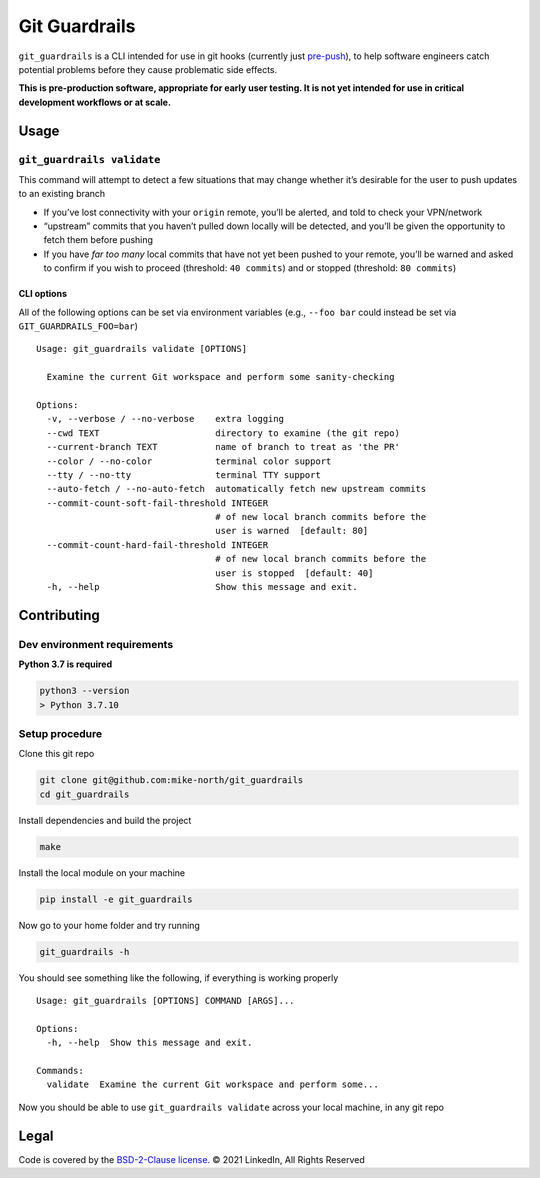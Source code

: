 Git Guardrails
==============

|CI| |CodeQL| |Lint| |codecov|

``git_guardrails`` is a CLI intended for use in git hooks (currently
just `pre-push`_), to help software engineers catch potential problems
before they cause problematic side effects.

**This is pre-production software, appropriate for early user testing.
It is not yet intended for use in critical development workflows or at
scale.**

Usage
-----

``git_guardrails validate``
~~~~~~~~~~~~~~~~~~~~~~~~~~~

This command will attempt to detect a few situations that may change
whether it’s desirable for the user to push updates to an existing
branch

-  If you’ve lost connectivity with your ``origin`` remote, you’ll be
   alerted, and told to check your VPN/network
-  “upstream” commits that you haven’t pulled down locally will be
   detected, and you’ll be given the opportunity to fetch them before
   pushing
-  If you have *far too many* local commits that have not yet been
   pushed to your remote, you’ll be warned and asked to confirm if you
   wish to proceed (threshold: ``40 commits``) and or stopped
   (threshold: ``80 commits``)

CLI options
^^^^^^^^^^^

All of the following options can be set via environment variables (e.g.,
``--foo bar`` could instead be set via ``GIT_GUARDRAILS_FOO=bar``)

::

   Usage: git_guardrails validate [OPTIONS]

     Examine the current Git workspace and perform some sanity-checking

   Options:
     -v, --verbose / --no-verbose    extra logging
     --cwd TEXT                      directory to examine (the git repo)
     --current-branch TEXT           name of branch to treat as 'the PR'
     --color / --no-color            terminal color support
     --tty / --no-tty                terminal TTY support
     --auto-fetch / --no-auto-fetch  automatically fetch new upstream commits
     --commit-count-soft-fail-threshold INTEGER
                                     # of new local branch commits before the
                                     user is warned  [default: 80]
     --commit-count-hard-fail-threshold INTEGER
                                     # of new local branch commits before the
                                     user is stopped  [default: 40]
     -h, --help                      Show this message and exit.

Contributing
------------

Dev environment requirements
~~~~~~~~~~~~~~~~~~~~~~~~~~~~

**Python 3.7 is required**

.. code:: sh

   python3 --version
   > Python 3.7.10

Setup procedure
~~~~~~~~~~~~~~~~~~~~~~~~~~~~

Clone this git repo

.. code:: sh

   git clone git@github.com:mike-north/git_guardrails
   cd git_guardrails

Install dependencies and build the project

.. code:: sh

   make

Install the local module on your machine

.. code:: sh

   pip install -e git_guardrails

Now go to your home folder and try running

.. code:: sh

   git_guardrails -h

You should see something like the following, if everything is working
properly

::

   Usage: git_guardrails [OPTIONS] COMMAND [ARGS]...

   Options:
     -h, --help  Show this message and exit.

   Commands:
     validate  Examine the current Git workspace and perform some...

Now you should be able to use ``git_guardrails validate`` across your
local machine, in any git repo

Legal
-----

Code is covered by the `BSD-2-Clause license`_. © 2021 LinkedIn, All
Rights Reserved

.. _BSD-2-Clause license: ./LICENSE


.. _pre-push: https://www.git-scm.com/docs/githooks#_pre_push

.. |CI| image:: https://github.com/mike-north/git_guardrails/actions/workflows/python-package.yml/badge.svg
   :target: https://github.com/mike-north/git_guardrails/actions/workflows/python-package.yml
.. |CodeQL| image:: https://github.com/mike-north/git_guardrails/actions/workflows/codeql.yml/badge.svg
   :target: https://github.com/mike-north/git_guardrails/actions/workflows/codeql.yml
.. |Lint| image:: https://github.com/mike-north/git_guardrails/actions/workflows/flake8.yml/badge.svg
   :target: https://github.com/mike-north/git_guardrails/actions/workflows/flake8.yml
.. |codecov| image:: https://codecov.io/gh/mike-north/git_guardrails/branch/main/graph/badge.svg?token=OURKHEX488
   :target: https://codecov.io/gh/mike-north/git_guardrails